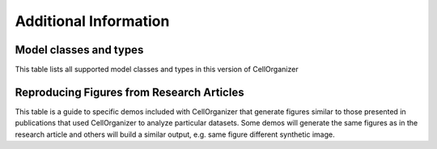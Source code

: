 .. Model types and examples of results:

Additional Information
======================

Model classes and types
***********************

This table lists all supported model classes and types in this version of CellOrganizer

.. exec::
	print commands.getoutput('python make_tabulate_from_excel.py model_class_and_types.xlsx v2.5 " "')

Reproducing Figures from Research Articles
******************************************

This table is a guide to specific demos included with CellOrganizer that generate figures similar to those presented in publications that used CellOrganizer to analyze particular datasets. Some demos will generate the same figures as in the research article and others will build a similar output, e.g. same figure different synthetic image.

.. exec::
	print commands.getoutput('python make_tabulate_from_excel.py paper_demo.xlsx v2.5 " "')
